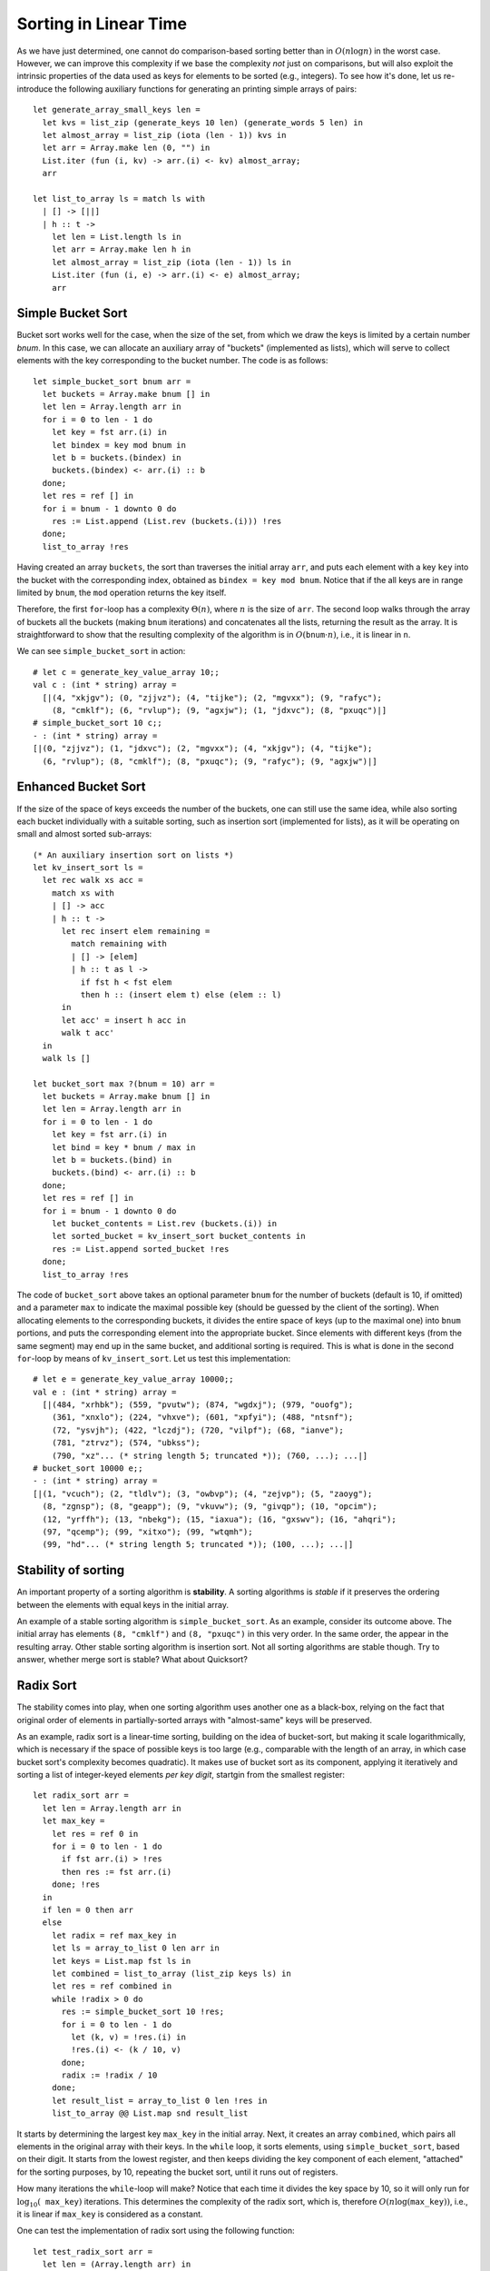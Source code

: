 .. -*- mode: rst -*-

Sorting in Linear Time
======================

As we have just determined, one cannot do comparison-based sorting
better than in :math:`O(n \log n)` in the worst case. However, we can
improve this complexity if we base the complexity *not* just on
comparisons, but will also exploit the intrinsic properties of the
data used as keys for elements to be sorted (e.g., integers). To see
how it's done, let us re-introduce the following auxiliary functions
for generating an printing simple arrays of pairs::

 let generate_array_small_keys len = 
   let kvs = list_zip (generate_keys 10 len) (generate_words 5 len) in
   let almost_array = list_zip (iota (len - 1)) kvs in
   let arr = Array.make len (0, "") in
   List.iter (fun (i, kv) -> arr.(i) <- kv) almost_array;
   arr

 let list_to_array ls = match ls with
   | [] -> [||]
   | h :: t ->
     let len = List.length ls in
     let arr = Array.make len h in
     let almost_array = list_zip (iota (len - 1)) ls in
     List.iter (fun (i, e) -> arr.(i) <- e) almost_array;
     arr


Simple Bucket Sort
------------------

Bucket sort works well for the case, when the size of the set, from
which we draw the keys is limited by a certain number `bnum`. In this
case, we can allocate an auxiliary array of "buckets" (implemented as
lists), which will serve to collect elements with the key corresponding
to the bucket number. The code is as follows::

 let simple_bucket_sort bnum arr = 
   let buckets = Array.make bnum [] in
   let len = Array.length arr in 
   for i = 0 to len - 1 do
     let key = fst arr.(i) in
     let bindex = key mod bnum in
     let b = buckets.(bindex) in
     buckets.(bindex) <- arr.(i) :: b
   done;
   let res = ref [] in
   for i = bnum - 1 downto 0 do
     res := List.append (List.rev (buckets.(i))) !res
   done;
   list_to_array !res

Having created an array ``buckets``, the sort than traverses the
initial array ``arr``, and puts each element with a key ``key`` into
the bucket with the corresponding index, obtained as ``bindex = key
mod bnum``.  Notice that if the all keys are in range limited by
``bnum``, the ``mod`` operation returns the key itself.

Therefore, the first ``for``-loop has a complexity :math:`\Theta(n)`,
where :math:`n` is the size of ``arr``. The second loop walks through
the array of buckets all the buckets (making ``bnum`` iterations) and
concatenates all the lists, returning the result as the array. It is
straightforward to show that the resulting complexity of the algorithm
is in :math:`O(\mathtt{bnum} \cdot n)`, i.e., it is linear in ``n``.

We can see ``simple_bucket_sort`` in action::

 # let c = generate_key_value_array 10;;
 val c : (int * string) array =
   [|(4, "xkjgv"); (0, "zjjvz"); (4, "tijke"); (2, "mgvxx"); (9, "rafyc");
     (8, "cmklf"); (6, "rvlup"); (9, "agxjw"); (1, "jdxvc"); (8, "pxuqc")|]
 # simple_bucket_sort 10 c;;
 - : (int * string) array =
 [|(0, "zjjvz"); (1, "jdxvc"); (2, "mgvxx"); (4, "xkjgv"); (4, "tijke");
   (6, "rvlup"); (8, "cmklf"); (8, "pxuqc"); (9, "rafyc"); (9, "agxjw")|]


.. _sec-bucket-sort:

Enhanced Bucket Sort
--------------------

If the size of the space of keys exceeds the number of the buckets,
one can still use the same idea, while also sorting each bucket
individually with a suitable sorting, such as insertion sort
(implemented for lists), as it will be operating on small and almost
sorted sub-arrays::

 (* An auxiliary insertion sort on lists *)
 let kv_insert_sort ls = 
   let rec walk xs acc =
     match xs with
     | [] -> acc
     | h :: t -> 
       let rec insert elem remaining = 
         match remaining with
         | [] -> [elem]
         | h :: t as l ->
           if fst h < fst elem 
           then h :: (insert elem t) else (elem :: l)
       in
       let acc' = insert h acc in
       walk t acc'
   in 
   walk ls []

 let bucket_sort max ?(bnum = 10) arr = 
   let buckets = Array.make bnum [] in
   let len = Array.length arr in 
   for i = 0 to len - 1 do
     let key = fst arr.(i) in
     let bind = key * bnum / max in
     let b = buckets.(bind) in
     buckets.(bind) <- arr.(i) :: b
   done;
   let res = ref [] in
   for i = bnum - 1 downto 0 do
     let bucket_contents = List.rev (buckets.(i)) in 
     let sorted_bucket = kv_insert_sort bucket_contents in
     res := List.append sorted_bucket !res
   done;
   list_to_array !res

The code of ``bucket_sort`` above takes an optional parameter ``bnum``
for the number of buckets (default is 10, if omitted) and a parameter
``max`` to indicate the maximal possible key (should be guessed by the
client of the sorting). When allocating elements to the corresponding
buckets, it divides the entire space of keys (up to the maximal one)
into ``bnum`` portions, and puts the corresponding element into the
appropriate bucket. Since elements with different keys (from the same
segment) may end up in the same bucket, and additional sorting is
required. This is what is done in the second ``for``-loop by means of
``kv_insert_sort``. Let us test this implementation::

 # let e = generate_key_value_array 10000;;
 val e : (int * string) array =
   [|(484, "xrhbk"); (559, "pvutw"); (874, "wgdxj"); (979, "ouofg");
     (361, "xnxlo"); (224, "vhxve"); (601, "xpfyi"); (488, "ntsnf");
     (72, "ysvjh"); (422, "lczdj"); (720, "vilpf"); (68, "ianve");
     (781, "ztrvz"); (574, "ubkss");
     (790, "xz"... (* string length 5; truncated *)); (760, ...); ...|]
 # bucket_sort 10000 e;;
 - : (int * string) array =
 [|(1, "vcuch"); (2, "tldlv"); (3, "owbvp"); (4, "zejvp"); (5, "zaoyg");
   (8, "zgnsp"); (8, "geapp"); (9, "vkuvw"); (9, "givqp"); (10, "opcim");
   (12, "yrffh"); (13, "nbekg"); (15, "iaxua"); (16, "gxswv"); (16, "ahqri");
   (97, "qcemp"); (99, "xitxo"); (99, "wtqmh");
   (99, "hd"... (* string length 5; truncated *)); (100, ...); ...|]

Stability of sorting
--------------------

An important property of a sorting algorithm is **stability**. A sorting
algorithms is *stable* if it preserves the ordering between the elements
with equal keys in the initial array. 

An example of a stable sorting algorithm is ``simple_bucket_sort``. As
an example, consider its outcome above. The initial array has elements
``(8, "cmklf")`` and ``(8, "pxuqc")`` in this very order. In the same
order, the appear in the resulting array. Other stable sorting
algorithm is insertion sort. Not all sorting algorithms are stable
though. Try to answer, whether merge sort is stable? What about
Quicksort?

.. _sec-radix-sort:

Radix Sort
----------

The stability comes into play, when one sorting algorithm uses another
one as a black-box, relying on the fact that original order of
elements in partially-sorted arrays with "almost-same" keys will be
preserved.

As an example, radix sort is a linear-time sorting, building on the idea of bucket-sort, but making it scale logarithmically, which is necessary if the space of possible keys is too large (e.g., comparable with the length of an array, in which case bucket sort's complexity becomes quadratic). It makes use of bucket sort as its component, applying it iteratively and sorting a list of integer-keyed elements *per key digit*, startgin from the smallest register::

 let radix_sort arr = 
   let len = Array.length arr in
   let max_key = 
     let res = ref 0 in
     for i = 0 to len - 1 do
       if fst arr.(i) > !res 
       then res := fst arr.(i)
     done; !res
   in
   if len = 0 then arr
   else
     let radix = ref max_key in
     let ls = array_to_list 0 len arr in
     let keys = List.map fst ls in
     let combined = list_to_array (list_zip keys ls) in
     let res = ref combined in
     while !radix > 0 do
       res := simple_bucket_sort 10 !res;
       for i = 0 to len - 1 do
         let (k, v) = !res.(i) in
         !res.(i) <- (k / 10, v)
       done;
       radix := !radix / 10
     done;
     let result_list = array_to_list 0 len !res in
     list_to_array @@ List.map snd result_list

It starts by determining the largest key ``max_key`` in the initial array. Next, it creates an array ``combined``, which pairs all elements in the original array with their keys. In the ``while`` loop, it sorts elements, using ``simple_bucket_sort``, based on their digit.  It starts from the lowest register, and then keeps dividing the key component of each element, "attached" for the sorting purposes, by 10, repeating the bucket sort, until it runs out of registers.

How many iterations the ``while``-loop will make? Notice that each time it divides the key space by 10, so it will only run for :math:`\log_{10}( \mathtt{max\_key})` iterations. This determines the complexity of the radix sort, which is, therefore :math:`O(n \log(\mathtt{max\_key}))`, i.e., it is linear if ``max_key`` is considered as a constant.

One can test the implementation of radix sort using the following function::

 let test_radix_sort arr = 
   let len = (Array.length arr) in
   same_elems (array_to_list 0 len arr) 
     (array_to_list 0 len (radix_sort arr))
